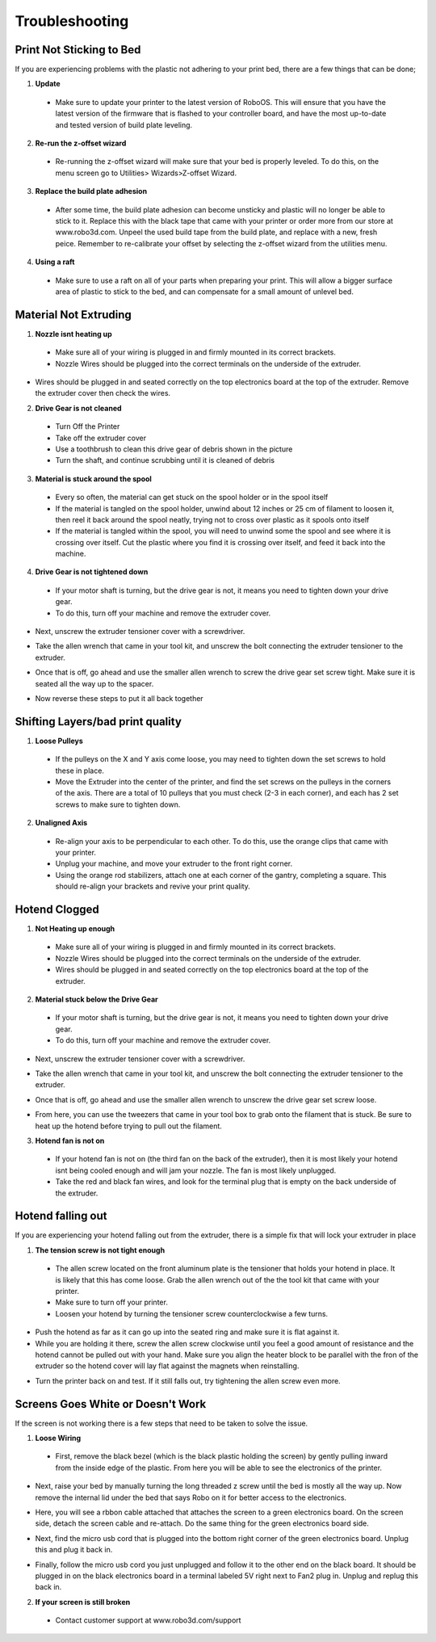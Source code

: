 .. Sphinx RTD theme demo documentation master file, created by
   sphinx-quickstart on Sun Nov  3 11:56:36 2013.
   You can adapt this file completely to your liking, but it should at least
   contain the root `toctree` directive.

=================================================
Troubleshooting
=================================================

.. image:: Images/troubleshooting.png
   :alt: Getting Started
   :align: center

Print Not Sticking to Bed
---------------

If you are experiencing problems with the plastic not adhering to your print bed, there are a few things that can be done;

1. **Update**
  * Make sure to update your printer to the latest version of RoboOS. This will ensure that you have the latest version of the firmware that is flashed to your controller board, and have the most up-to-date and tested version of build plate leveling.
2. **Re-run the z-offset wizard**
  * Re-running the z-offset wizard will make sure that your bed is properly leveled. To do this, on the menu screen go to Utilities> Wizards>Z-offset Wizard.
3. **Replace the build plate adhesion**
  * After some time, the build plate adhesion can become unsticky and plastic will no longer be able to stick to it. Replace this with the black tape that came with your printer or order more from our store at www.robo3d.com. Unpeel the used build tape from the build plate, and replace with a new, fresh peice. Remember to re-calibrate your offset by selecting the z-offset wizard from the utilities menu.
  
.. image:: Images/Applying-bed-tape.gif
   :alt: Applying Bed Tape
   :align: center
   
4. **Using a raft**
  * Make sure to use a raft on all of your parts when preparing your print. This will allow a bigger surface area of plastic to stick to the bed, and can compensate for a small amount of unlevel bed.

Material Not Extruding
---------------

1. **Nozzle isnt heating up**
 * Make sure all of your wiring is plugged in and firmly mounted in its correct brackets.
 * Nozzle Wires should be plugged into the correct terminals on the underside of the extruder.
  
.. image:: Images/Fanelectonicsplugs.png
   :alt: Fan Electroncis
   :align: center  
  
* Wires should be plugged in and seated correctly on the top electronics board at the top of the extruder. Remove the extruder cover then check the wires.

.. image:: Images/Extruder-cover-off.gif
   :alt: Exturder Cover Off
   :align: center    

.. image:: Images/Extruderelectronicstop.png
   :alt: Extruder Electronics
   :align: center  
  
2. **Drive Gear is not cleaned**
 * Turn Off the Printer
 * Take off the extruder cover
 * Use a toothbrush to clean this drive gear of debris shown in the picture
 * Turn the shaft, and continue scrubbing until it is cleaned of debris    

.. image:: Images/Drive-gearscrub.png
   :alt: Drive Gear Clean
   :align: center
   

3. **Material is stuck around the spool**
  * Every so often, the material can get stuck on the spool holder or in the spool itself
  * If the material is tangled on the spool holder, unwind about 12 inches or 25 cm of filament to loosen it, then reel it back around the spool neatly, trying not to cross over plastic as it spools onto itself
  * If the material is tangled within the spool, you will need to unwind some the spool and see where it is crossing over itself. Cut the plastic where you find it is crossing over itself, and feed it back into the machine.

4. **Drive Gear is not tightened down**
 * If your motor shaft is turning, but the drive gear is not, it means you need to tighten down your drive gear.
 * To do this, turn off your machine and remove the extruder cover.
 
.. image:: Images/Extruder-cover-off.gif
   :alt: Exturder Cover Off
   :align: center   
 
* Next, unscrew the extruder tensioner cover with a screwdriver.

.. image:: Images/Tensionercover.png
   :alt: Remove Tensioner Cover
   :align: center  

* Take the allen wrench that came in your tool kit, and unscrew the bolt connecting the extruder tensioner to the extruder.

.. image:: Images/Tensionerscrew.png
   :alt: Remove Tensioner Screw
   :align: center

* Once that is off, go ahead and use the smaller allen wrench to screw the drive gear set screw tight. Make sure it is seated all the way up to the spacer.  

.. image:: Images/Drive-gear-tightening.png
   :alt: Exturder Cover Off
   :align: center  

* Now reverse these steps to put it all back together

Shifting Layers/bad print quality
---------------

1. **Loose Pulleys**
 * If the pulleys on the X and Y axis come loose, you may need to tighten down the set screws to hold these in place.
 * Move the Extruder into the center of the printer, and find the set screws on the pulleys in the corners of the axis. There are a total of 10 pulleys that you must check (2-3 in each corner), and each has 2 set screws to make sure to tighten down.
  
.. image:: Images/Pulley-tightening.png
   :alt: Exturder Cover Off
   :align: center
   
2. **Unaligned Axis**
  * Re-align your axis to be perpendicular to each other. To do this, use the orange clips that came with your printer.
  * Unplug your machine, and move your extruder to the front right corner.
  * Using the orange rod stabilizers, attach one at each corner of the gantry, completing a square. This should re-align your brackets and revive your print quality.

Hotend Clogged
---------------

1. **Not Heating up enough**
 * Make sure all of your wiring is plugged in and firmly mounted in its correct brackets.
 * Nozzle Wires should be plugged into the correct terminals on the underside of the extruder.
 * Wires should be plugged in and seated correctly on the top electronics board at the top of the extruder.
  
.. image:: Images/Fanelectonicsplugs.png
   :alt: Fan Electroncis
   :align: center  
 
.. image:: Images/Extruderelectronicstop.png
   :alt: Extruder Electronics
   :align: center  

2. **Material stuck below the Drive Gear**
 * If your motor shaft is turning, but the drive gear is not, it means you need to tighten down your drive gear.
 * To do this, turn off your machine and remove the extruder cover.
  
.. image:: Images/Extruder-cover-off.gif
   :alt: Exturder Cover Off
   :align: center  
 
* Next, unscrew the extruder tensioner cover with a screwdriver.
  
.. image:: Images/Tensionercover.png
   :alt: Remove Tensioner Cover
   :align: center

* Take the allen wrench that came in your tool kit, and unscrew the bolt connecting the extruder tensioner to the extruder. 

.. image:: Images/Tensionerscrew.png
   :alt: Remove Tensioner Screw
   :align: center

* Once that is off, go ahead and use the smaller allen wrench to unscrew the drive gear set screw loose.

.. image:: Images/Drive-gear-tightening.png
   :alt: Exturder Cover Off
   :align: center 

* From here, you can use the tweezers that came in your tool box to grab onto the filament that is stuck. Be sure to heat up the hotend before trying to pull out the filament.
  
3. **Hotend fan is not on**
  * If your hotend fan is not on (the third fan on the back of the extruder), then it is most likely your hotend isnt being cooled enough and will jam your nozzle. The fan is most likely unplugged.
  * Take the red and black fan wires, and look for the terminal plug that is empty on the back underside of the extruder.

.. image:: Images/Fanelectonicsplugs.png
   :alt: Fan Electronics Plugs
   :align: center 

Hotend falling out
---------------

If you are experiencing your hotend falling out from the extruder, there is a simple fix that will lock your extruder in place

1. **The tension screw is not tight enough**
 * The allen screw located on the front aluminum plate is the tensioner that holds your hotend in place. It is likely that this has come loose. Grab the allen wrench out of the the tool kit that came with your printer.
 * Make sure to turn off your printer.
 * Loosen your hotend by turning the tensioner screw counterclockwise a few turns.
 
.. image:: Images/Hotend-tensioner-loosen.gif
   :alt: Loosening Hotend
   :align: center
 
* Push the hotend as far as it can go up into the seated ring and make sure it is flat against it.
* While you are holding it there, screw the allen screw clockwise until you feel a good amount of resistance and the hotend cannot be pulled out with your hand. Make sure you align the heater block to be parallel with the fron of the extruder so the hotend cover will lay flat against the magnets when reinstalling.

.. image:: Images/Tightening-hotend-tensioner.gif
   :alt: Tightening Hotend
   :align: center  

* Turn the printer back on and test. If it still falls out, try tightening the allen screw even more.
  
Screens Goes White or Doesn't Work
---------------

If the screen is not working there is a few steps that need to be taken to solve the issue.

1. **Loose Wiring**
 * First, remove the black bezel (which is the black plastic holding the screen) by gently pulling inward from the inside edge of the plastic. From here you will be able to see the electronics of the printer.
  
.. image:: Images/Bezel-removal.gif
   :alt: Bezel Removal
   :align: center
  
* Next, raise your bed by manually turning the long threaded z screw until the bed is mostly all the way up. Now remove the internal lid under the bed that says Robo on it for better access to the electronics.
  
.. image:: Images/Z-Screw-Raise.gif
   :alt: Raising Z Screw
   :align: center
   
.. image:: Images/Inside-Cover-Removal.gif
   :alt: Inside Cover Removal
   :align: center
  
* Here, you will see a rbbon cable attached that attaches the screen to a green electronics board. On the screen side, detach the screen cable and re-attach. Do the same thing for the green electronics board side.
  
.. image:: Images/Screen-Plug.gif
   :alt: Screen Plug
   :align: center  

.. image:: Images/Pi-Ribbon-Cable.gif
   :alt: Pi Screen Plug
   :align: center

* Next, find the micro usb cord that is plugged into the bottom right corner of the green electronics board. Unplug this and plug it back in.
  
.. image:: Images/Pi-Power-Cable.gif
   :alt: Pi Power
   :align: center  
  
* Finally, follow the micro usb cord you just unplugged and follow it to the other end on the black board. It should be plugged in on the black electronics board in a terminal labeled 5V right next to Fan2 plug in. Unplug and replug this back in.

.. image:: Images/Pi-Power-Black.png
   :alt: Pi Power black
   :align: center  

2. **If your screen is still broken**
  * Contact customer support at www.robo3d.com/support
